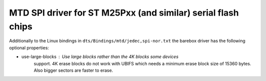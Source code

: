 MTD SPI driver for ST M25Pxx (and similar) serial flash chips
=============================================================

Additionally to the Linux bindings in ``dts/Bindings/mtd/jedec,spi-nor.txt``
the barebox driver has the following optional properties:

- use-large-blocks : Use large blocks rather than the 4K blocks some devices
                     support. 4K erase blocks do not work with UBIFS which needs
		     a minimum erase block size of 15360 bytes. Also bigger sectors
		     are faster to erase.
